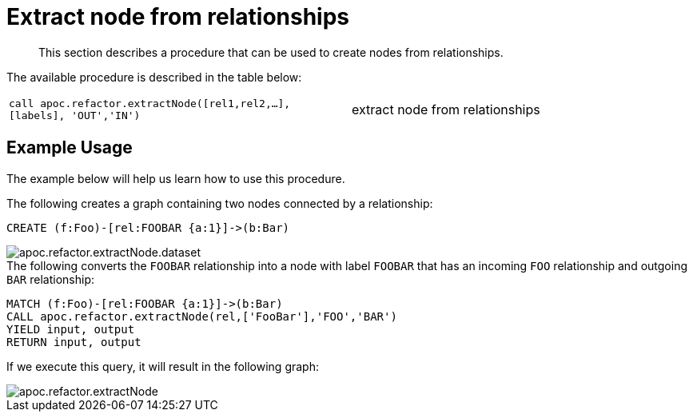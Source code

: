 [[extract-node-from-relationship]]
= Extract node from relationships
:description: This section describes a procedure that can be used to create nodes from relationships.

[abstract]
--
{description}
--

The available procedure is described in the table below:

[cols="5m,5"]
|===
| call apoc.refactor.extractNode([rel1,rel2,...], [labels], 'OUT','IN') | extract node from relationships
|===

== Example Usage

The example below will help us learn how to use this procedure.

.The following creates a graph containing two nodes connected by a relationship:
[source,cypher]
----
CREATE (f:Foo)-[rel:FOOBAR {a:1}]->(b:Bar)
----

image::apoc.refactor.extractNode.dataset.png[scaledwidth="100%"]

.The following converts the `FOOBAR` relationship into a node with label `FOOBAR` that has an incoming `FOO` relationship and outgoing `BAR` relationship:
[source,cypher]
----
MATCH (f:Foo)-[rel:FOOBAR {a:1}]->(b:Bar)
CALL apoc.refactor.extractNode(rel,['FooBar'],'FOO','BAR')
YIELD input, output
RETURN input, output
----

If we execute this query, it will result in the following graph:

image::apoc.refactor.extractNode.png[scaledwidth="100%"]
